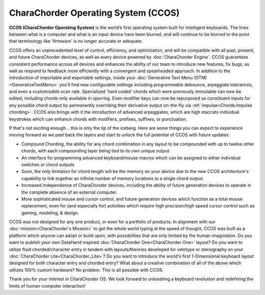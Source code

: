 CharaChorder Operating System (CCOS)
====================================

**CCOS (CharaChorder Operating System)** is the world’s first operating system built
for intelligent keyboards. The lines between what is a computer and what is an 
input device have been blurred, and will continue to be blurred to the point 
that terminology like 'firmware' is no longer accurate or adequate.

CCOS offers an unprecedented level of control, efficiency, and optimization, 
and will be compatible with all past, present, and future CharaChorder devices, 
as well as every device powered by :doc:`CharaChorder Engine`. CCOS guarantees 
consistent performance across all devices and enhances the ability of our team 
to introduce new features, fix bugs, as well as respond to feedback more 
efficiently with a convergent and spearheaded approach. In addition to the 
introduction of importable and exportable settings, inside your 
:doc:`Generative Text Menu (GTM)<GenerativeTextMenu>` you'll find new 
configurable settings including programmable debounce, arpeggiate tolerances, 
and even a customizable scan rate. Specialized 'hard coded' chords which were 
previously immutable can now be edited, including chords only available in 
spurring. Even modifier keys can now be repurposed as constituent inputs for 
any possible chord output by permanently overriding their derivative output 
on-the-fly via :ref:`impulse<Chords:Impulse chording>`. CCOS also brings with it the introduction of advanced 
arpeggiates, which are high staccato individual keystrokes which can enhance 
chords with modifiers, prefixes, suffixes, or punctuation.

If that's not exciting enough... this is only the tip of the iceberg. Here are 
some things you can expect to experience moving forward as we peel back the 
layers and start to unlock the full potential of CCOS with future updates:

- Compound Chording, the ability for any chord combination in any 
  layout to be compounded with up to twelve other chords, with each compounding 
  layer being tied to its own unique output.
- An interface for programming advanced keyboard/mouse macros which can be 
  assigned to either individual switches or chord outputs
- Soon, the only limitation for chord length will be the memory on your 
  device due to the new CCOS architecture's capability to link together an 
  infinite number of memory locations to a single chord output.
- Increased independence of CharaChorder devices, including the ability of 
  future generation devices to operate in the complete absence of an external computer.
- More sophisticated mouse and cursor control, and future generation devices 
  which function as a total mouse replacement, even for (and especially for) 
  activities which require high precision/high speed cursor control such as 
  gaming, modeling, & design.

CCOS was not designed for any one product, or even for a portfolio of products.
In alignment with our :doc:`mission<CharaChorder's Mission>` to get the whole 
world typing at the speed of thought, CCOS was built as a platform which anyone 
can adopt or build upon, with possibilities that are only limited by the human 
imagination. Do you want to publish your own DataHand inspired 
:doc:`CharaChorder One<CharaChorder One>` layout? Do you want to utilize fluid 
chorded/character entry in tandem with layouts/theories developed for velotype 
or stenography on your :doc:`CharaChorder Lite<CharaChorder_Lite>`? Do you want 
to introduce the world's first 1-Dimensional keyboard layout designed for both 
character entry and chorded entry? What about a creative combination of all of 
the above which utilizes 100% custom hardware? No problem. This is all possible 
with CCOS.

Thank you for your interest in CharaChorder OS.  We look forward to unleashing 
a keyboard revolution and redefining the limits of human-computer interaction!